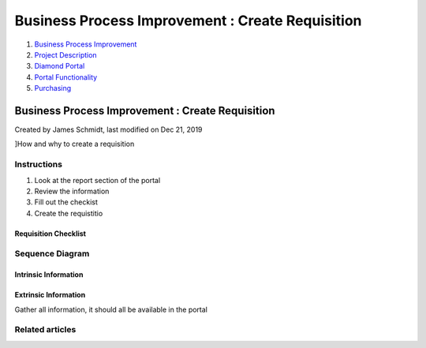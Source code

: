 =================================================
Business Process Improvement : Create Requisition
=================================================

#. `Business Process Improvement <index.html>`__
#. `Project Description <Project-Description_786630.html>`__
#. `Diamond Portal <Diamond-Portal_4653081.html>`__
#. `Portal Functionality <Portal-Functionality_4653133.html>`__
#. `Purchasing <Purchasing_4030570.html>`__

Business Process Improvement : Create Requisition
=================================================

Created by James Schmidt, last modified on Dec 21, 2019

]How and why to create a requisition

Instructions
------------

#. Look at the report section of the portal

#. Review the information

#. Fill out the checkist

#. Create the requistitio

Requisition Checklist
~~~~~~~~~~~~~~~~~~~~~

Sequence Diagram
----------------

.. image::  images/Requisitions.png

Intrinsic Information
~~~~~~~~~~~~~~~~~~~~~

Extrinsic Information
~~~~~~~~~~~~~~~~~~~~~~

 

Gather all information, it should all be available in the portal

Related articles
----------------

